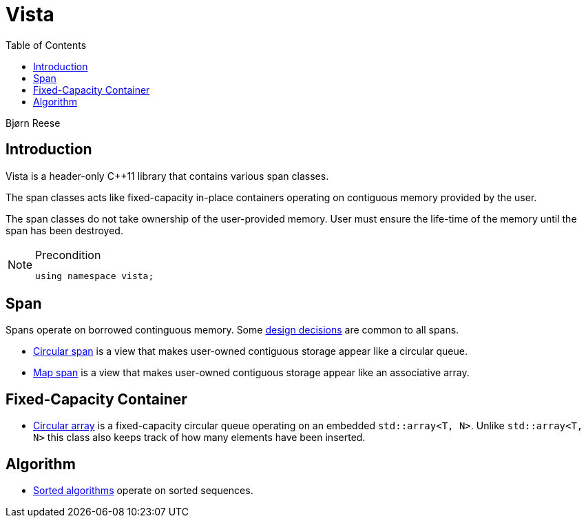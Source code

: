 :doctype: book
:toc: left
:toclevels: 2
:source-highlighter: pygments
:source-language: C++
:prewrap!:
:pygments-style: vs
:icons: font
:stem: latexmath

= Vista

Bjørn Reese

== Introduction

Vista is a header-only C++11 library that contains various span classes.

The span classes acts like fixed-capacity in-place containers operating on contiguous memory provided by the user.

The span classes do not take ownership of the user-provided memory. User must ensure the life-time of the memory until the span has been destroyed.

[NOTE]
.Precondition
====
[source,c++]
----
using namespace vista;
----
====

== Span

Spans operate on borrowed continguous memory. Some <<rationale.adoc#,design decisions>> are common to all spans.

- <<circular/span.adoc#,Circular span>> is a view that makes user-owned contiguous storage appear like a circular queue.
- <<map/span.adoc#,Map span>> is a view that makes user-owned contiguous storage appear like an associative array.

== Fixed-Capacity Container

- <<circular/array.adoc#,Circular array>> is a fixed-capacity circular queue operating on an embedded `std::array<T, N>`. Unlike `std::array<T, N>` this class also keeps track of how many elements have been inserted.

== Algorithm

- <<sorted/algorithm.adoc#,Sorted algorithms>> operate on sorted sequences.
